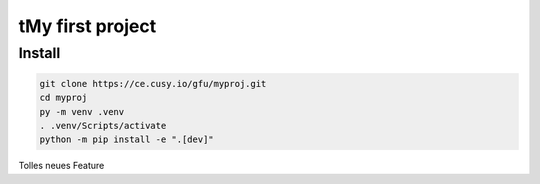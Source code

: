 tMy first project
=================

Install
-------

.. code-block:: console

    git clone https://ce.cusy.io/gfu/myproj.git
    cd myproj
    py -m venv .venv
    . .venv/Scripts/activate
    python -m pip install -e ".[dev]"

Tolles neues Feature

